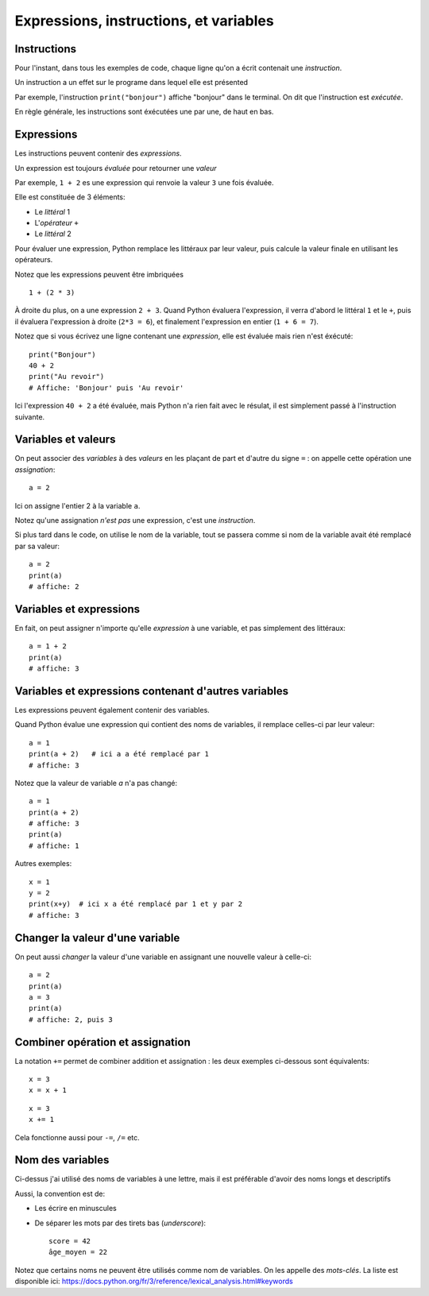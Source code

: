 Expressions, instructions, et variables
=======================================

Instructions
------------

Pour l'instant, dans tous les exemples de code, chaque ligne qu'on a écrit
contenait une *instruction*.

Un instruction a un effet sur le programe dans lequel elle est présented

Par exemple, l'instruction ``print("bonjour")`` affiche "bonjour" dans
le terminal. On dit que l'instruction est *exécutée*.

En règle générale, les instructions sont éxécutées une par une, de haut en bas.

Expressions
-----------

Les instructions peuvent contenir des *expressions*.

Un expression est toujours *évaluée* pour retourner une
*valeur*

Par exemple, ``1 + 2`` es une expression qui renvoie la valeur ``3``
une fois évaluée.

Elle est constituée de 3 éléments:

* Le *littéral* 1
* L'*opérateur* ``+``
* Le *littéral* 2

Pour évaluer une expression, Python remplace les littéraux
par leur valeur, puis calcule la valeur finale en
utilisant les opérateurs.

Notez que les expressions peuvent être imbriquées ::

    1 + (2 * 3)

À droite du plus, on a une expression ``2 + 3``. Quand Python
évaluera l'expression, il verra d'abord le littéral ``1`` et le ``+``,
puis il évaluera l'expression à droite (``2*3 = 6``), et finalement
l'expression en entier (``1 + 6 = 7``).

Notez que si vous écrivez une ligne contenant une *expression*,
elle est évaluée mais rien n'est éxécuté::

    print("Bonjour")
    40 + 2
    print("Au revoir")
    # Affiche: 'Bonjour' puis 'Au revoir'

Ici l'expression ``40 + 2`` a été évaluée, mais Python n'a rien fait
avec le résulat, il est simplement passé à l'instruction suivante.

Variables et valeurs
--------------------

On peut associer des *variables* à des *valeurs* en les plaçant
de part et d'autre du signe ``=`` : on appelle cette opération
une *assignation*::

    a = 2

Ici on assigne l'entier 2 à la variable ``a``.

Notez qu'une assignation *n'est pas* une expression, c'est une
*instruction*.

Si plus tard dans le code, on utilise le nom de la variable,
tout se passera comme si nom de la variable avait été
remplacé par sa valeur::



   a = 2
   print(a)
   # affiche: 2

Variables et expressions
-------------------------

En fait, on peut assigner n'importe qu'elle *expression* à une variable,
et pas simplement des littéraux::

    a = 1 + 2
    print(a)
    # affiche: 3


Variables et expressions contenant d'autres variables
------------------------------------------------------

Les expressions peuvent également contenir des variables.

Quand Python évalue une expression qui contient des noms de variables,
il remplace celles-ci par leur valeur::

    a = 1
    print(a + 2)   # ici a a été remplacé par 1
    # affiche: 3

Notez que la valeur de variable `a` n'a pas changé::

    a = 1
    print(a + 2)
    # affiche: 3
    print(a)
    # affiche: 1

Autres exemples::

    x = 1
    y = 2
    print(x+y)  # ici x a été remplacé par 1 et y par 2
    # affiche: 3

Changer la valeur d'une variable
---------------------------------

On peut aussi *changer* la valeur d'une variable en assignant
une nouvelle valeur à celle-ci::


    a = 2
    print(a)
    a = 3
    print(a)
    # affiche: 2, puis 3

Combiner opération et assignation
----------------------------------

La notation ``+=`` permet de combiner addition et assignation :
les deux exemples ci-dessous sont équivalents::

   x = 3
   x = x + 1

::

   x = 3
   x += 1


Cela fonctionne aussi pour ``-=``, ``/=`` etc.

Nom des variables
-----------------

Ci-dessus j'ai utilisé des noms de variables à une lettre,
mais il est préférable d'avoir des noms longs et descriptifs

Aussi, la convention est de:

* Les écrire en minuscules
* De séparer les mots par des tirets bas (*underscore*)::

   score = 42
   âge_moyen = 22

Notez que certains noms ne peuvent être utilisés comme nom
de variables. On les appelle des *mots-clés*. La liste
est disponible ici: https://docs.python.org/fr/3/reference/lexical_analysis.html#keywords
